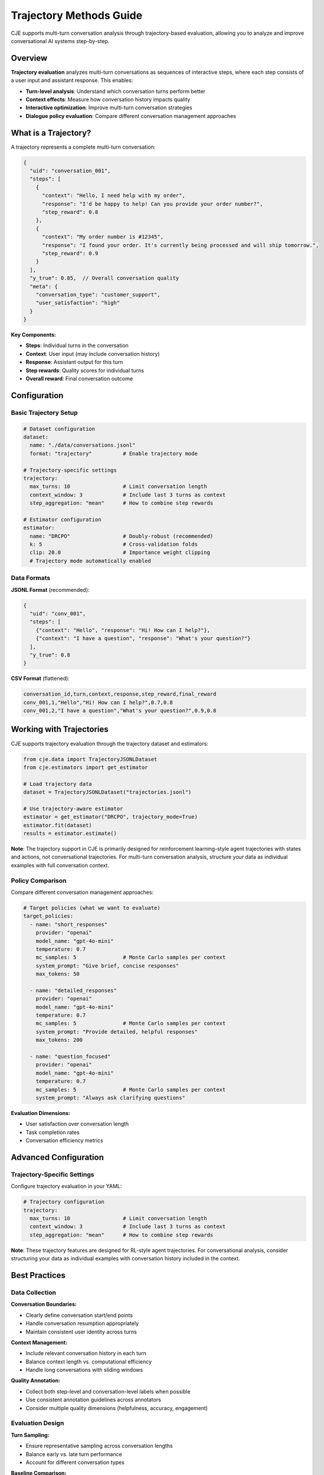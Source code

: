 Trajectory Methods Guide
========================

CJE supports multi-turn conversation analysis through trajectory-based evaluation, allowing you to analyze and improve conversational AI systems step-by-step.

Overview
--------

**Trajectory evaluation** analyzes multi-turn conversations as sequences of interactive steps, where each step consists of a user input and assistant response. This enables:

- **Turn-level analysis**: Understand which conversation turns perform better
- **Context effects**: Measure how conversation history impacts quality  
- **Interactive optimization**: Improve multi-turn conversation strategies
- **Dialogue policy evaluation**: Compare different conversation management approaches

What is a Trajectory?
---------------------

A trajectory represents a complete multi-turn conversation:

.. code-block:: json

   {
     "uid": "conversation_001",
     "steps": [
       {
         "context": "Hello, I need help with my order",
         "response": "I'd be happy to help! Can you provide your order number?",
         "step_reward": 0.8
       },
       {
         "context": "My order number is #12345",
         "response": "I found your order. It's currently being processed and will ship tomorrow.",
         "step_reward": 0.9
       }
     ],
     "y_true": 0.85,  // Overall conversation quality
     "meta": {
       "conversation_type": "customer_support",
       "user_satisfaction": "high"
     }
   }

**Key Components:**

- **Steps**: Individual turns in the conversation
- **Context**: User input (may include conversation history)
- **Response**: Assistant output for this turn  
- **Step rewards**: Quality scores for individual turns
- **Overall reward**: Final conversation outcome

Configuration
-------------

Basic Trajectory Setup
~~~~~~~~~~~~~~~~~~~~~~

.. code-block:: yaml

   # Dataset configuration
   dataset:
     name: "./data/conversations.jsonl"
     format: "trajectory"          # Enable trajectory mode
     
   # Trajectory-specific settings
   trajectory:
     max_turns: 10                 # Limit conversation length
     context_window: 3             # Include last 3 turns as context
     step_aggregation: "mean"      # How to combine step rewards
     
   # Estimator configuration
   estimator:
     name: "DRCPO"                 # Doubly-robust (recommended)
     k: 5                          # Cross-validation folds
     clip: 20.0                    # Importance weight clipping
     # Trajectory mode automatically enabled

Data Formats
~~~~~~~~~~~~

**JSONL Format** (recommended):

.. code-block:: json

   {
     "uid": "conv_001",
     "steps": [
       {"context": "Hello", "response": "Hi! How can I help?"},
       {"context": "I have a question", "response": "What's your question?"}
     ],
     "y_true": 0.8
   }

**CSV Format** (flattened):

.. code-block:: csv

   conversation_id,turn,context,response,step_reward,final_reward
   conv_001,1,"Hello","Hi! How can I help?",0.7,0.8
   conv_001,2,"I have a question","What's your question?",0.9,0.8

Working with Trajectories
-------------------------

CJE supports trajectory evaluation through the trajectory dataset and estimators:

.. code-block:: python

   from cje.data import TrajectoryJSONLDataset
   from cje.estimators import get_estimator
   
   # Load trajectory data
   dataset = TrajectoryJSONLDataset("trajectories.jsonl")
   
   # Use trajectory-aware estimator
   estimator = get_estimator("DRCPO", trajectory_mode=True)
   estimator.fit(dataset)
   results = estimator.estimate()

**Note**: The trajectory support in CJE is primarily designed for reinforcement learning-style agent trajectories with states and actions, not conversational trajectories. For multi-turn conversation analysis, structure your data as individual examples with full conversation context.

Policy Comparison
~~~~~~~~~~~~~~~~~

Compare different conversation management approaches:

.. code-block:: yaml

   # Target policies (what we want to evaluate)
   target_policies:
     - name: "short_responses"
       provider: "openai"
       model_name: "gpt-4o-mini"
       temperature: 0.7
       mc_samples: 5               # Monte Carlo samples per context
       system_prompt: "Give brief, concise responses"
       max_tokens: 50
       
     - name: "detailed_responses"  
       provider: "openai"
       model_name: "gpt-4o-mini"
       temperature: 0.7
       mc_samples: 5               # Monte Carlo samples per context
       system_prompt: "Provide detailed, helpful responses"
       max_tokens: 200
       
     - name: "question_focused"
       provider: "openai"
       model_name: "gpt-4o-mini"
       temperature: 0.7
       mc_samples: 5               # Monte Carlo samples per context
       system_prompt: "Always ask clarifying questions"

**Evaluation Dimensions:**

- User satisfaction over conversation length
- Task completion rates  
- Conversation efficiency metrics

Advanced Configuration
----------------------

Trajectory-Specific Settings
~~~~~~~~~~~~~~~~~~~~~~~~~~~~

Configure trajectory evaluation in your YAML:

.. code-block:: yaml

   # Trajectory configuration
   trajectory:
     max_turns: 10                 # Limit conversation length
     context_window: 3             # Include last 3 turns as context
     step_aggregation: "mean"      # How to combine step rewards

**Note**: These trajectory features are designed for RL-style agent trajectories. For conversational analysis, consider structuring your data as individual examples with conversation history included in the context.

Best Practices
--------------

Data Collection
~~~~~~~~~~~~~~~

**Conversation Boundaries:**

- Clearly define conversation start/end points
- Handle conversation resumption appropriately
- Maintain consistent user identity across turns

**Context Management:**

- Include relevant conversation history in each turn
- Balance context length vs. computational efficiency
- Handle long conversations with sliding windows

**Quality Annotation:**

- Collect both step-level and conversation-level labels when possible
- Use consistent annotation guidelines across annotators
- Consider multiple quality dimensions (helpfulness, accuracy, engagement)

Evaluation Design
~~~~~~~~~~~~~~~~~

**Turn Sampling:**

- Ensure representative sampling across conversation lengths
- Balance early vs. late turn performance
- Account for different conversation types

**Baseline Comparison:**

- Compare against turn-independent baselines
- Include human performance benchmarks
- Test across different conversation scenarios

**Statistical Considerations:**

- Account for conversation-level clustering
- Use appropriate confidence intervals for hierarchical data
- Consider multiple testing corrections for turn-wise analysis

Troubleshooting
---------------

Low Performance on Later Turns
~~~~~~~~~~~~~~~~~~~~~~~~~~~~~~~

**Symptoms:**

- Performance degrades after turn 3-5
- Confidence intervals widen for later turns
- Context seems ignored in responses

**Solutions:**

- Increase context window size
- Use models with longer context limits
- Implement conversation summarization
- Add explicit state tracking

Inconsistent Conversation Quality
~~~~~~~~~~~~~~~~~~~~~~~~~~~~~~~~~

**Symptoms:**

- High variance in conversation-level outcomes
- Step-level rewards don't predict overall success
- User satisfaction doesn't correlate with model scores

**Solutions:**

- Improve conversation-level reward modeling
- Add conversation flow coherence metrics
- Use hierarchical evaluation approaches
- Collect more nuanced quality annotations

Memory and Performance Issues
~~~~~~~~~~~~~~~~~~~~~~~~~~~~~

**Symptoms:**

- Slow processing of long conversations
- Memory errors with large context windows
- Timeout errors in evaluation

**Solutions:**

- Implement conversation chunking
- Use sliding context windows
- Optimize model inference batching
- Consider conversation-level sampling

Integration Examples
--------------------

Real-Time Conversation Optimization
~~~~~~~~~~~~~~~~~~~~~~~~~~~~~~~~~~~

.. code-block:: python

   class ConversationOptimizer:
       def __init__(self, trajectory_analyzer):
           self.analyzer = trajectory_analyzer
           
       def optimize_next_response(self, conversation_history):
           # Analyze current conversation state
           current_state = self.analyzer.analyze_state(conversation_history)
           
           # Predict optimal response strategy
           strategy = self.analyzer.recommend_strategy(current_state)
           
           return strategy

A/B Testing for Conversation Strategies
~~~~~~~~~~~~~~~~~~~~~~~~~~~~~~~~~~~~~~~~

.. code-block:: python

   # Test different conversation strategies
   strategies = ["empathetic", "direct", "inquisitive"]
   
   results = {}
   for strategy in strategies:
       dataset = load_conversations(strategy=strategy)
       analyzer = TrajectoryAnalyzer(dataset)
       results[strategy] = analyzer.evaluate_strategy()
   
   # Statistical comparison
   best_strategy = compare_strategies(results)

This trajectory-based approach enables sophisticated analysis of conversational AI systems, providing insights into both micro-level turn quality and macro-level conversation outcomes. 